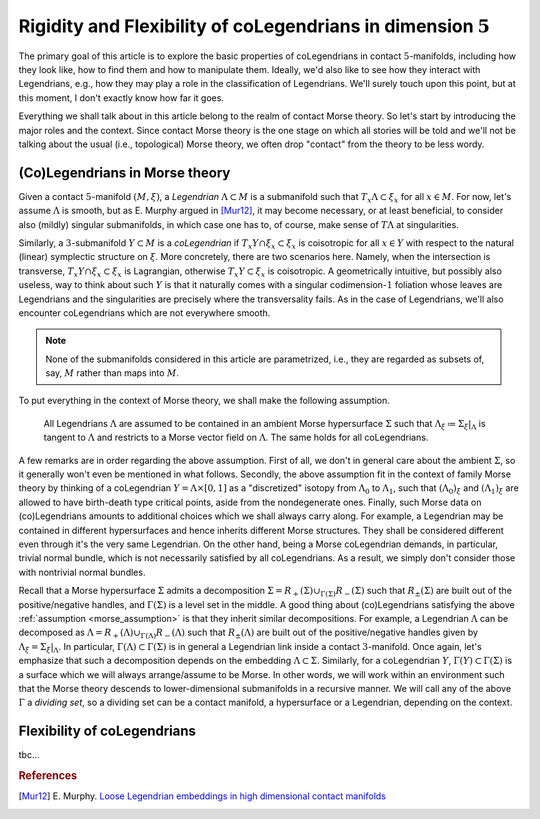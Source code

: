 Rigidity and Flexibility of coLegendrians in dimension :math:`5`
================================================================

The primary goal of this article is to explore the basic properties of coLegendrians in contact :math:`5`-manifolds, including how they look like, how to find them and how to manipulate them. Ideally, we'd also like to see how they interact with Legendrians, e.g., how they may play a role in the classification of Legendrians. We'll surely touch upon this point, but at this moment, I don't exactly know how far it goes.

Everything we shall talk about in this article belong to the realm of contact Morse theory. So let's start by introducing the major roles and the context. Since contact Morse theory is the one stage on which all stories will be told and we'll not be talking about the usual (i.e., topological) Morse theory, we often drop "contact" from the theory to be less wordy.

(Co)Legendrians in Morse theory
-------------------------------

Given a contact :math:`5`-manifold :math:`(M, \xi)`, a *Legendrian* :math:`\Lambda \subset M` is a submanifold such that :math:`T_x\Lambda \subset \xi_x` for all :math:`x \in M`. For now, let's assume :math:`\Lambda` is smooth, but as E. Murphy argued in [Mur12]_, it may become necessary, or at least beneficial, to consider also (mildly) singular submanifolds, in which case one has to, of course, make sense of :math:`T\Lambda` at singularities.

Similarly, a :math:`3`-submanifold :math:`Y \subset M` is a *coLegendrian* if :math:`T_x Y \cap \xi_x \subset \xi_x` is coisotropic for all :math:`x \in Y` with respect to the natural (linear) symplectic structure on :math:`\xi`. More concretely, there are two scenarios here. Namely, when the intersection is transverse, :math:`T_x Y \cap \xi_x \subset \xi_x` is Lagrangian, otherwise :math:`T_x Y \subset \xi_x` is coisotropic. A geometrically intuitive, but possibly also useless, way to think about such :math:`Y` is that it naturally comes with a singular codimension-:math:`1` foliation whose leaves are Legendrians and the singularities are precisely where the transversality fails. As in the case of Legendrians, we'll also encounter coLegendrians which are not everywhere smooth.

.. note::

    None of the submanifolds considered in this article are parametrized, i.e., they are regarded as subsets of, say, :math:`M` rather than maps into :math:`M`.

To put everything in the context of Morse theory, we shall make the following assumption.

.. _morse_assumption:

    All Legendrians :math:`\Lambda` are assumed to be contained in an ambient Morse hypersurface :math:`\Sigma` such that :math:`\Lambda_{\xi} \coloneqq \Sigma_{\xi}|_{\Lambda}` is tangent to :math:`\Lambda` and restricts to a Morse vector field on :math:`\Lambda`. The same holds for all coLegendrians.

A few remarks are in order regarding the above assumption. First of all, we don't in general care about the ambient :math:`\Sigma`, so it generally won't even be mentioned in what follows. Secondly, the above assumption fit in the context of family Morse theory by thinking of a coLegendrian :math:`Y = \Lambda \times [0, 1]` as a "discretized" isotopy from :math:`\Lambda_0` to :math:`\Lambda_1`, such that :math:`(\Lambda_0)_{\xi}` and :math:`(\Lambda_1)_{\xi}` are allowed to have birth-death type critical points, aside from the nondegenerate ones. Finally, such Morse data on (co)Legendrians amounts to additional choices which we shall always carry along. For example, a Legendrian may be contained in different hypersurfaces and hence inherits different Morse structures. They shall be considered different even through it's the very same Legendrian. On the other hand, being a Morse coLegendrian demands, in particular, trivial normal bundle, which is not necessarily satisfied by all coLegendrians. As a result, we simply don't consider those with nontrivial normal bundles.

Recall that a Morse hypersurface :math:`\Sigma` admits a decomposition :math:`\Sigma = R_+(\Sigma) \cup_{\Gamma(\Sigma)} R_-(\Sigma)` such that :math:`R_{\pm} (\Sigma)` are built out of the positive/negative handles, and :math:`\Gamma(\Sigma)` is a level set in the middle. A good thing about (co)Legendrians satisfying the above :ref:`assumption <morse_assumption>` is that they inherit similar decompositions. For example, a Legendrian :math:`\Lambda` can be decomposed as :math:`\Lambda = R_+(\Lambda) \cup_{\Gamma(\Lambda)} R_-(\Lambda)` such that :math:`R_{\pm} (\Lambda)` are built out of the positive/negative handles given by :math:`\Lambda_{\xi} = \Sigma_{\xi}|_{\Lambda}`. In particular, :math:`\Gamma(\Lambda) \subset \Gamma(\Sigma)` is in general a Legendrian link inside a contact :math:`3`-manifold. Once again, let's emphasize that such a decomposition depends on the embedding :math:`\Lambda \subset \Sigma`. Similarly, for a coLegendrian :math:`Y`, :math:`\Gamma(Y) \subset \Gamma(\Sigma)` is a surface which we will always arrange/assume to be Morse. In other words, we will work within an environment such that the Morse theory descends to lower-dimensional submanifolds in a recursive manner. We will call any of the above :math:`\Gamma` a *dividing set*, so a dividing set can be a contact manifold, a hypersurface or a Legendrian, depending on the context.

Flexibility of coLegendrians
----------------------------

tbc...

.. rubric:: References

.. [Mur12] E\. Murphy\. `Loose Legendrian embeddings in high dimensional contact manifolds <https://arxiv.org/abs/1201.2245v5>`_
